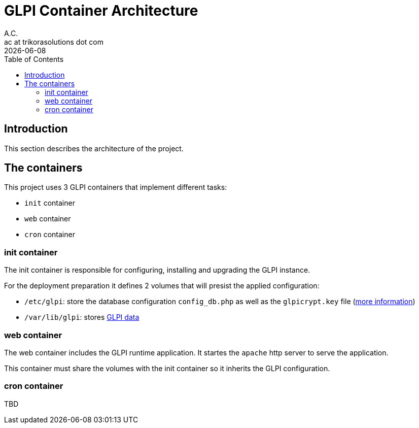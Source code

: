 = GLPI Container Architecture
A.C. <ac at trikorasolutions dot com>
:revdate:      {docdate}
:Revision:  1
:table-caption: Table
:toc: left
:toc-title: Table of Contents
:icons: font
:source-highlighter: rouge
:description: This document describes the container architecutre implemented 
on this project
ifdef::env-github[]
:tip-caption: :bulb:
:note-caption: :information_source:
:important-caption: :heavy_exclamation_mark:
:caution-caption: :fire:
:warning-caption: :warning:
endif::[]

== Introduction

This section describes the architecture of the project.

== The containers

This project uses 3 GLPI containers that implement different tasks:

* `init` container
* `web` container
* `cron` container

=== init container

The init container is responsible for configuring, installing and upgrading the
GLPI instance. 

For the deployment preparation it defines 2 volumes that will presist the applied configuration:

* `/etc/glpi`: store the database configuration `config_db.php` as well 
as the `glpicrypt.key` file (link:https://glpi-install.readthedocs.io/en/develop/update.html[more information])
* `/var/lib/glpi`: stores link:https://glpi-install.readthedocs.io/en/latest/install/[GLPI data]

=== web container

The web container includes the GLPI runtime application. It startes the 
`apache` http server to serve the application.

This container must share the volumes with the init container so it inherits 
the GLPI configuration.

=== cron container

TBD
